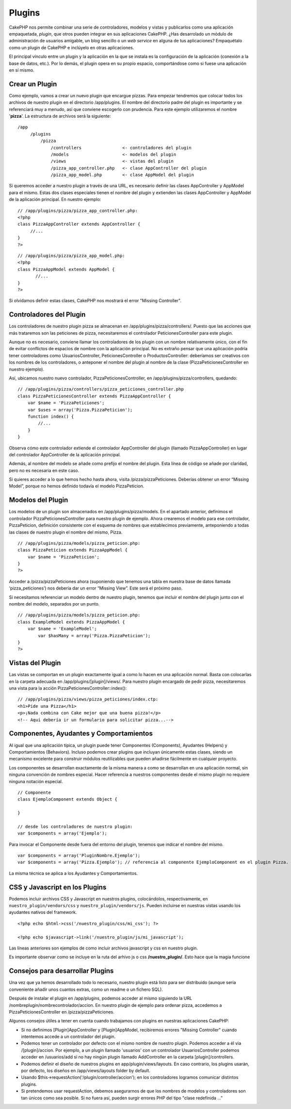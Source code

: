 Plugins
#######

CakePHP nos permite combinar una serie de controladores, modelos y
vistas y publicarlos como una aplicación empaquetada, *plugin*, que
otros pueden integrar en sus aplicaciones CakePHP. ¿Has desarrolado un
módulo de administración de usuarios amigable, un blog sencillo o un
*web service* en alguna de tus aplicaciones? Empaquétalo como un plugin
de CakePHP e inclúyelo en otras aplicaciones.

El principal vínculo entre un plugin y la aplicación en la que se
instala es la configuración de la aplicación (conexión a la base de
datos, etc.). Por lo demás, el plugin opera en su propio espacio,
comportándose como si fuese una aplicación en sí mismo.

Crear un Plugin
===============

Como ejemplo, vamos a crear un nuevo plugin que encargue pizzas. Para
empezar tendremos que colocar todos los archivos de nuestro plugin en el
directorio /app/plugins. El nombre del directorio padre del plugin es
importante y se referenciará muy a menudo, así que conviene escogerlo
con prudencia. Para este ejemplo utilizaremos el nombre '**pizza**\ '.
La estructura de archivos será la siguiente:

::

    /app
         /plugins
             /pizza
                 /controllers                <- controladores del plugin
                 /models                     <- modelos del plugin
                 /views                      <- vistas del plugin
                 /pizza_app_controller.php   <- clase AppController del plugin
                 /pizza_app_model.php        <- clase AppModel del plugin 

Si queremos acceder a nuestro plugin a través de una URL, es necesario
definir las clases AppController y AppModel para el mismo. Estas dos
clases especiales tienen el nombre del plugin y extienden las clases
AppController y AppModel de la aplicación principal. En nuestro ejemplo:

::

    // /app/plugins/pizza/pizza_app_controller.php:
    <?php
    class PizzaAppController extends AppController {
         //...
    }
    ?>

::

    // /app/plugins/pizza/pizza_app_model.php:
    <?php
    class PizzaAppModel extends AppModel {
           //...
    }
    ?>

Si olvidamos definir estas clases, CakePHP nos mostrará el error
"Missing Controller".

Controladores del Plugin
========================

Los controladores de nuestro plugin pizza se almacenan en
/app/plugins/pizza/controllers/. Puesto que las acciones que más
trataremos son las peticiones de pizza, necesitaremos el controlador
PeticionesController para este plugin.

Aunque no es necesario, conviene llamar los controladores de los plugin
con un nombre relativamente único, con el fin de evitar conflictos de
espacios de nombre con la aplicación principal. No es extraño pensar que
una aplicación podría tener controladores como UsuariosController,
PeticionesController o ProductosController: deberíamos ser creativos con
los nombres de los controladores, o anteponer el nombre del plugin al
nombre de la clase (PizzaPeticionesController en nuestro ejemplo).

Así, ubicamos nuestro nuevo controlador, PizzaPeticionesController, en
/app/plugins/pizza/controllers, quedando:

::

    // /app/plugins/pizza/controllers/pizza_peticiones_controller.php
    class PizzaPeticionesController extends PizzaAppController {
        var $name = 'PizzaPeticiones';
        var $uses = array('Pizza.PizzaPeticion');
        function index() {
            //...
        }
    }

Observa cómo este controlador extiende el controlador AppController del
plugin (llamado PizzaAppController) en lugar del controlador
AppController de la aplicación principal.

Además, al nombre del modelo se añade como prefijo el nombre del plugin.
Esta línea de código se añade por claridad, pero no es necesaria en este
caso.

Si quieres acceder a lo que hemos hecho hasta ahora, visita
/pizza/pizzaPeticiones. Deberías obtener un error “Missing Model”,
porque no hemos definido todavía el modelo PizzaPeticion.

Modelos del Plugin
==================

Los modelos de un plugin son almacenados en /app/plugins/pizza/models.
En el apartado anterior, definimos el controlador
PizzaPeticionesController para nuestro plugin de ejemplo. Ahora
crearemos el modelo para ese controlador, PizzaPeticion, definición
consistente con el esquema de nombres que establecimos previamente,
anteponiendo a todas las clases de nuestro plugin el nombre del mismo,
Pizza.

::

    // /app/plugins/pizza/models/pizza_peticion.php:
    class PizzaPeticion extends PizzaAppModel {
        var $name = 'PizzaPeticion';
    }
    ?>

Acceder a /pizza/pizzaPeticiones ahora (suponiendo que tenemos una tabla
en nuestra base de datos llamada ‘pizza\_peticiones’) nos debería dar un
error “Missing View”. Este será el próximo paso.

Si necesitamos referenciar un modelo dentro de nuestro plugin, tenemos
que incluir el nombre del plugin junto con el nombre del modelo,
separados por un punto.

::

    // /app/plugins/pizza/models/pizza_peticion.php:
    class ExampleModel extends PizzaAppModel {
        var $name = 'ExampleModel';
            var $hasMany = array('Pizza.PizzaPeticion');
    }
    ?>

Vistas del Plugin
=================

Las vistas se comportan en un plugin exactamente igual a como lo hacen
en una aplicación normal. Basta con colocarlas en la carpeta adecuada en
/app/plugins/[plugin]/views/. Para nuestro plugin encargado de pedir
pizza, necesitaremos una vista para la acción
PizzaPeticionesController::index():

::

    // /app/plugins/pizza/views/pizza_peticiones/index.ctp:
    <h1>Pide una Pizza</h1>
    <p>¡Nada combina con Cake mejor que una buena pizza!</p>
    <!-- Aquí debería ir un formulario para solicitar pizza...-->

Componentes, Ayudantes y Comportamientos
========================================

Al igual que una aplicación típica, un plugin puede tener Componentes
(Components), Ayudantes (Helpers) y Comportamientos (Behaviors). Incluso
podemos crear plugins que incluyan únicamente estas clases, siendo un
mecanismo excelente para construir módulos reutilizables que pueden
añadirse fácilmente en cualquier proyecto.

Los componentes se desarrollan exactamente de la misma manera a como se
desarrollan en una aplicación normal, sin ninguna convención de nombres
especial. Hacer referencia a nuestros componentes desde el mismo plugin
no requiere ninguna notación especial.

::

    // Componente
    class EjemploComponent extends Object {

    }

    // desde los controladores de nuestro plugin:
    var $components = array('Ejemplo'); 

Para invocar el Componente desde fuera del entorno del plugin, tenemos
que indicar el nombre del mismo.

::

    var $components = array('PluginNombre.Ejemplo');
    var $components = array('Pizza.Ejemplo'); // referencia al componente EjemploComponent en el plugin Pizza.

La misma técnica se aplica a los Ayudantes y Comportamientos.

CSS y Javascript en los Plugins
===============================

Podemos incluir archivos CSS y Javascript en nuestros plugins,
colocándolos, respectivamente, en ``nuestro_plugin/vendors/css`` y
``nuestro_plugin/vendors/js``. Pueden incluirse en nuestras vistas
usando los ayudantes nativos del framework.

::

    <?php echo $html->css('/nuestro_plugin/css/mi_css'); ?>

    <?php echo $javascript->link('/nuestro_plugin/js/mi_javascript');

Las líneas anteriores son ejemplos de como incluir archivos javascript y
css en nuestro plugin.

Es importante observar como se incluye en la ruta del arhivo js o css
**/nuestro\_plugin/**. Esto hace que la magia funcione

Consejos para desarrollar Plugins
=================================

Una vez que ya hemos desarrollado todo lo necesario, nuestro plugin está
listo para ser distribuido (aunque sería conveniente añadir unos cuantos
extras, como un readme o un fichero SQL).

Después de instalar el plugin en /app/plugins, podemos acceder al mismo
siguiendo la URL /nombreplugin/nombrecontrolador/accion. En nuestro
plugin de ejemplo para ordenar pizza, accedemos a
PizzaPeticionesController en /pizza/pizzaPeticiones.

Algunos consejos útiles a tener en cuenta cuando trabajamos con plugins
en nuestras aplicaciones CakePHP:

-  Si no definimos [Plugin]AppController y [Plugin]AppModel, recibiremos
   errores "Missing Controller" cuando intentemos accede a un
   controlador del plugin.
-  Podemos tener un controlador por defecto con el mismo nombre de
   nuestro plugin. Podemos acceder a él via /[plugin]/accion. Por
   ejemplo, a un plugin llamado 'usuarios' con un controlador
   UsuariosController podemos acceder en /usuarios/add si no hay ningún
   plugin llamado AddController en la carpeta [plugin]/controllers.
-  Podemos definir el diseño de nuestros plugins en
   app/plugin/views/layouts. En caso contrario, los plugins usarán, por
   defecto, los diseños en /app/views/layouts folder by default.
-  Usando $this->requestAction('/plugin/controller/accion'); en los
   controladores logramos comunicar distintos plugins.
-  Si pretendemos usar requestAction, debemos asegurarnos de que los
   nombres de modelos y controladores son tan únicos como sea posible.
   Si no fuera así, pueden surgir errores PHP del tipo "clase redefinida
   ..."

